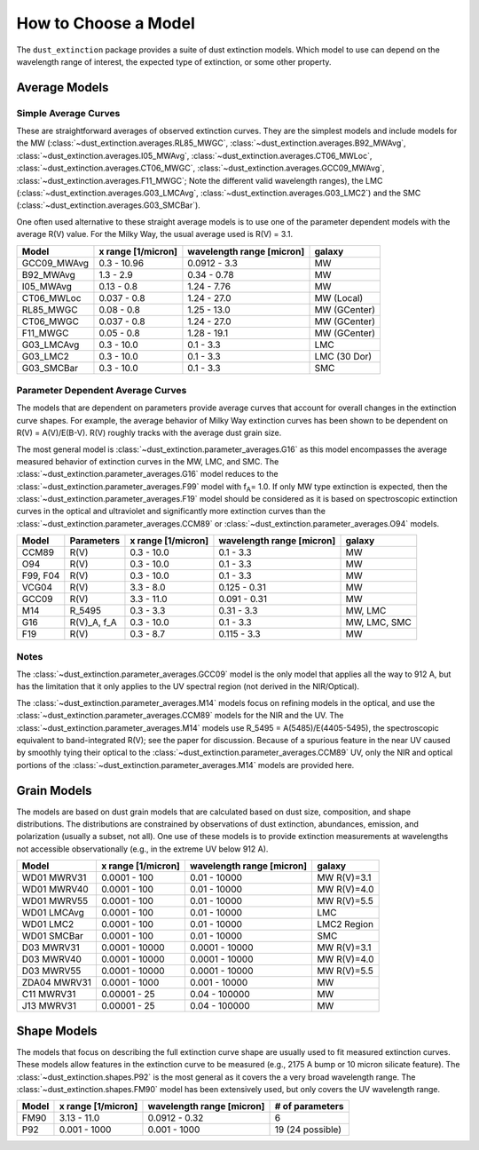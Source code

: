 #####################
How to Choose a Model
#####################

The ``dust_extinction`` package provides a suite of dust extinction models.
Which model to use can depend on the wavelength range of interest, the expected
type of extinction, or some other property.

Average Models
==============

Simple Average Curves
---------------------

These are straightforward averages of observed extinction curves.  They are the
simplest models and include models for the MW
(:class:`~dust_extinction.averages.RL85_MWGC`,
:class:`~dust_extinction.averages.B92_MWAvg`,
:class:`~dust_extinction.averages.I05_MWAvg`,
:class:`~dust_extinction.averages.CT06_MWLoc`,
:class:`~dust_extinction.averages.CT06_MWGC`,
:class:`~dust_extinction.averages.GCC09_MWAvg`,
:class:`~dust_extinction.averages.F11_MWGC`;
Note the different valid wavelength ranges), the LMC
(:class:`~dust_extinction.averages.G03_LMCAvg`,
:class:`~dust_extinction.averages.G03_LMC2`) and the SMC
(:class:`~dust_extinction.averages.G03_SMCBar`).

One often used alternative to these straight average models is to use one of
the parameter dependent models with the average R(V) value.  For the Milky
Way, the usual average used is R(V) = 3.1.

+--------------+-------------+------------------+--------------+
| Model        | x range     | wavelength range |       galaxy |
|              | [1/micron]  | [micron]         |              |
+==============+=============+==================+==============+
| GCC09_MWAvg  | 0.3 - 10.96 |     0.0912 - 3.3 |           MW |
+--------------+-------------+------------------+--------------+
| B92_MWAvg    | 1.3 - 2.9   |     0.34 - 0.78  |           MW |
+--------------+-------------+------------------+--------------+
| I05_MWAvg    |  0.13 - 0.8 |      1.24 - 7.76 |           MW |
+--------------+-------------+------------------+--------------+
| CT06_MWLoc   | 0.037 - 0.8 |      1.24 - 27.0 |   MW (Local) |
+--------------+-------------+------------------+--------------+
| RL85_MWGC    |  0.08 - 0.8 |      1.25 - 13.0 | MW (GCenter) |
+--------------+-------------+------------------+--------------+
| CT06_MWGC    | 0.037 - 0.8 |      1.24 - 27.0 | MW (GCenter) |
+--------------+-------------+------------------+--------------+
| F11_MWGC     |  0.05 - 0.8 |      1.28 - 19.1 | MW (GCenter) |
+--------------+-------------+------------------+--------------+
| G03_LMCAvg   |  0.3 - 10.0 |        0.1 - 3.3 |          LMC |
+--------------+-------------+------------------+--------------+
| G03_LMC2     |  0.3 - 10.0 |        0.1 - 3.3 | LMC (30 Dor) |
+--------------+-------------+------------------+--------------+
| G03_SMCBar   |  0.3 - 10.0 |        0.1 - 3.3 |          SMC |
+--------------+-------------+------------------+--------------+


Parameter Dependent Average Curves
----------------------------------

The models that are dependent on parameters provide average curves that account
for overall changes in the extinction curve shapes.  For example, the average
behavior of Milky Way extinction curves has been shown to be dependent on R(V)
= A(V)/E(B-V).  R(V) roughly tracks with the average dust grain size.

The most general model is :class:`~dust_extinction.parameter_averages.G16` as this
model encompasses the average measured behavior of extinction curves in the MW,
LMC, and SMC.  The :class:`~dust_extinction.parameter_averages.G16` model reduces
to the :class:`~dust_extinction.parameter_averages.F99` model with f\ :sub:`A`\ =
1.0.  If only MW type extinction is expected, then the
:class:`~dust_extinction.parameter_averages.F19` model should be considered as it
is based on spectroscopic extinction curves in the optical and ultraviolet and
significantly more extinction curves than the
:class:`~dust_extinction.parameter_averages.CCM89` or
:class:`~dust_extinction.parameter_averages.O94` models.

+----------+-------------+-------------+------------------+--------------+
| Model    | Parameters  | x range     | wavelength range |       galaxy |
|          |             | [1/micron]  | [micron]         |              |
+==========+=============+=============+==================+==============+
| CCM89    |  R(V)       |  0.3 - 10.0 |        0.1 - 3.3 |           MW |
+----------+-------------+-------------+------------------+--------------+
| O94      |  R(V)       |  0.3 - 10.0 |        0.1 - 3.3 |           MW |
+----------+-------------+-------------+------------------+--------------+
| F99, F04 |  R(V)       |  0.3 - 10.0 |        0.1 - 3.3 |           MW |
+----------+-------------+-------------+------------------+--------------+
| VCG04    |  R(V)       |   3.3 - 8.0 |     0.125 - 0.31 |           MW |
+----------+-------------+-------------+------------------+--------------+
| GCC09    |  R(V)       |  3.3 - 11.0 |     0.091 - 0.31 |           MW |
+----------+-------------+-------------+------------------+--------------+
| M14      |  R_5495     |  0.3 -  3.3 |       0.31 - 3.3 |      MW, LMC |
+----------+-------------+-------------+------------------+--------------+
| G16      | R(V)_A, f_A |  0.3 - 10.0 |        0.1 - 3.3 | MW, LMC, SMC |
+----------+-------------+-------------+------------------+--------------+
| F19      |  R(V)       |   0.3 - 8.7 |      0.115 - 3.3 |           MW |
+----------+-------------+-------------+------------------+--------------+

Notes
-----

The :class:`~dust_extinction.parameter_averages.GCC09` model is the only
model that applies all the way to 912 A, but has the limitation that it
only applies to the UV spectral region (not derived in the NIR/Optical).

The :class:`~dust_extinction.parameter_averages.M14` models focus on refining
models in the optical, and use the
:class:`~dust_extinction.parameter_averages.CCM89` models for the NIR and the UV.
The :class:`~dust_extinction.parameter_averages.M14` models use
R_5495 = A(5485)/E(4405-5495), the spectroscopic equivalent to
band-integrated R(V); see the paper for discussion.  Because of a spurious
feature in the near UV caused by smoothly tying their optical to the
:class:`~dust_extinction.parameter_averages.CCM89` UV, only the NIR and
optical portions of the :class:`~dust_extinction.parameter_averages.M14`
models are provided here.

Grain Models
============

The models are based on dust grain models that are calculated based on
dust size, composition, and shape distributions.  The distributions
are constrained by observations of dust extinction, abundances, emission,
and polarization (usually a subset, not all).  One use of these models
is to provide extinction measurements at wavelengths not accessible
observationally (e.g., in the extreme UV below 912 A).

+--------------+----------------+------------------+--------------+
| Model        |    x range     | wavelength range |       galaxy |
|              |    [1/micron]  | [micron]         |              |
+==============+================+==================+==============+
| WD01 MWRV31  |   0.0001 - 100 |     0.01 - 10000 |  MW R(V)=3.1 |
+--------------+----------------+------------------+--------------+
| WD01 MWRV40  |   0.0001 - 100 |     0.01 - 10000 |  MW R(V)=4.0 |
+--------------+----------------+------------------+--------------+
| WD01 MWRV55  |   0.0001 - 100 |     0.01 - 10000 |  MW R(V)=5.5 |
+--------------+----------------+------------------+--------------+
| WD01 LMCAvg  |   0.0001 - 100 |     0.01 - 10000 |          LMC |
+--------------+----------------+------------------+--------------+
| WD01 LMC2    |   0.0001 - 100 |     0.01 - 10000 |  LMC2 Region |
+--------------+----------------+------------------+--------------+
| WD01 SMCBar  |   0.0001 - 100 |     0.01 - 10000 |          SMC |
+--------------+----------------+------------------+--------------+
| D03 MWRV31   | 0.0001 - 10000 |   0.0001 - 10000 |  MW R(V)=3.1 |
+--------------+----------------+------------------+--------------+
| D03 MWRV40   | 0.0001 - 10000 |   0.0001 - 10000 |  MW R(V)=4.0 |
+--------------+----------------+------------------+--------------+
| D03 MWRV55   | 0.0001 - 10000 |   0.0001 - 10000 |  MW R(V)=5.5 |
+--------------+----------------+------------------+--------------+
| ZDA04 MWRV31 |  0.0001 - 1000 |    0.001 - 10000 |           MW |
+--------------+----------------+------------------+--------------+
|   C11 MWRV31 |   0.00001 - 25 |    0.04 - 100000 |           MW |
+--------------+----------------+------------------+--------------+
|   J13 MWRV31 |   0.00001 - 25 |    0.04 - 100000 |           MW |
+--------------+----------------+------------------+--------------+

Shape Models
============

The models that focus on describing the full extinction curve shape are usually
used to fit measured extinction curves.  These models allow features in the
extinction curve to be measured (e.g., 2175 A bump or 10 micron silicate
feature).  The :class:`~dust_extinction.shapes.P92` is the most
general as it covers the a very broad wavelength range.  The
:class:`~dust_extinction.shapes.FM90` model has been extensively used,
but only covers the UV wavelength range.

+------------+--------------+------------------+-------------------+
| Model      | x range      | wavelength range | # of parameters   |
|            | [1/micron]   | [micron]         |                   |
+============+==============+==================+===================+
| FM90       | 3.13 - 11.0  |    0.0912 - 0.32 |  6                |
+------------+--------------+------------------+-------------------+
| P92        | 0.001 - 1000 |     0.001 - 1000 |  19 (24 possible) |
+------------+--------------+------------------+-------------------+
